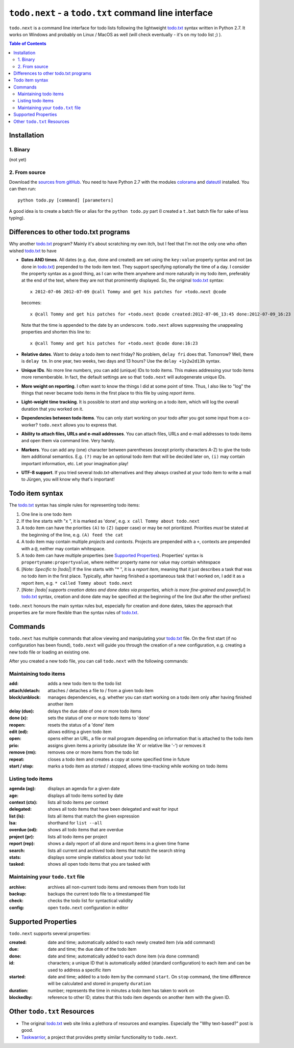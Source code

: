 |todo| - a ``todo.txt`` command line interface
==============================================

|todo| is a command line interface for todo lists following the lightweight `todo.txt`_ syntax written in Python 2.7. 
It works on Windows and probably on Linux / MacOS as well (will check eventually - it's on my todo list ;) ).

.. contents:: Table of Contents

Installation
~~~~~~~~~~~~

1. Binary
---------

(not yet)

2. From source
--------------

Download the `sources from gitHub <https://github.com/philScholl/todo.next-proto/zipball/master>`_. You need to have
Python 2.7 with the modules `colorama <http://pypi.python.org/pypi/colorama>`_ and `dateutil <http://pypi.python.org/pypi/python-dateutil/1.5>`_ 
installed. You can then run::

    python todo.py [command] [parameters]

A good idea is to create a batch file or alias for the ``python todo.py`` part (I created a ``t.bat`` batch file 
for sake of less typing).

Differences to other todo.txt programs
~~~~~~~~~~~~~~~~~~~~~~~~~~~~~~~~~~~~~~

Why another `todo.txt`_ program? Mainly it's about scratching my own itch, but I feel that I'm not the only one who
often wished `todo.txt`_ to have

* **Dates AND times**. All dates (e.g. due, done and created) are set using the ``key:value`` property syntax and not 
  (as done in `todo.txt`_) prepended to the todo item text. They support specifying optionally the time of a day. 
  I consider the property syntax as a good thing, as I can write them anywhere and more naturally in my todo item, preferably 
  at the end of the text, where they are not that prominently displayed.
  So, the original `todo.txt`_ syntax::
    
    x 2012-07-06 2012-07-09 @call Tommy and get his patches for +todo.next @code
  
  becomes::
  
    x @call Tommy and get his patches for +todo.next @code created:2012-07-06_13:45 done:2012-07-09_16:23
    
  Note that the time is appended to the date by an underscore. |todo| allows suppressing the unappealing properties 
  and shorten this line to::
  
    x @call Tommy and get his patches for +todo.next @code done:16:23

* **Relative dates**. Want to delay a todo item to next friday? No problem, ``delay fri`` does that. Tomorrow? Well, there
  is ``delay tm``. In one year, two weeks, two days and 13 hours? Use the ``delay +1y2w2d13h`` syntax.
* **Unique IDs**. No more line numbers, you can add (unique) IDs to todo items. This makes addressing 
  your todo items more rememberable. In fact, the default settings are so that |todo| will autogenerate unique IDs.
* **More weight on reporting**. I often want to know the things I did at some point of time. Thus, I also like to "log" 
  the things that never became todo items in the first place to this file by using *report items*.
* **Light-weight time tracking**. It is possible to *start* and *stop* working on a todo item, which will log the 
  overall duration that you worked on it.
* **Dependencies between todo items**. You can only start working on your todo after you got some input from a co-worker? 
  |todo| allows you to express that.
* **Ability to attach files, URLs and e-mail addresses**. You can attach files, URLs and e-mail addresses to todo items and open
  them via command line. Very handy.
* **Markers**. You can add any (one) character between parentheses (except priority characters A-Z) to give the todo item additional
  semantics. E.g. ``(?)`` may be an optional todo item that will be decided later on, ``(i)`` may contain important information, etc.
  Let your imagination play!
* **UTF-8 support**. If you tried several `todo.txt`-alternatives and they always crashed at your todo item to write a mail
  to Jürgen, you will know why that's important!


Todo item syntax
~~~~~~~~~~~~~~~~

The `todo.txt`_ syntax has simple rules for representing todo items:

#. One line is one todo item
#. If the line starts with "x ", it is marked as 'done', e.g. ``x call Tommy about todo.next``
#. A todo item can have the priorities ``(A)`` to ``(Z)`` (upper case) or may be not prioritized. Priorities *must* be
   stated at the beginning of the line, e.g. ``(A) feed the cat``
#. A todo item may contain multiple *projects* and *contexts*. Projects are prepended with a ``+``, contexts are prepended
   with a ``@``, neither may contain whitespace.  
#. A todo item can have multiple properties (see `Supported Properties`_). Properties' syntax is 
   ``propertyname:propertyvalue``, where neither property name nor value may contain whitespace
#. [*Note: Specific to |todo|*] If the line starts with "* ", it is a *report item*, meaning that it just 
   describes a task that was no todo item in the first place. Typically, after having
   finished a spontaneous task that I worked on, I add it as a report item, e.g. ``* called Tommy about todo.next``
#. [*Note: |todo| supports creation dates and done dates via properties, which is more fine-grained and powerful*] 
   In `todo.txt`_ syntax, creation and done date may be specified at the beginning of the line (but after the other
   prefixes)

|todo| honours the main syntax rules but, especially for creation and done dates, takes the approach that properties
are far more flexible than the syntax rules of `todo.txt`_.
   
Commands
~~~~~~~~

|todo| has multiple commands that allow viewing and manipulating your `todo.txt`_ file. On the first start (if no configuration
has been found), |todo| will guide you through the creation of a new configuration, e.g. creating a new todo file or loading
an existing one.

After you created a new todo file, you can call |todo| with the following commands:

Maintaining todo items
----------------------

:add:                   adds a new todo item to the todo list
:attach/detach:         attaches / detaches a file to / from a given todo item
:block/unblock:         manages dependencies, e.g. whether you can start working on a todo item only after having finished another item
:delay (due):           delays the due date of one or more todo items
:done (x):              sets the status of one or more todo items to 'done'
:reopen:                resets the status of a 'done' item
:edit (ed):             allows editing a given todo item
:open:                  opens either an URL, a file or mail program depending on information that is attached to the todo item
:prio:                  assigns given items a priority (absolute like 'A' or relative like '-') or removes it
:remove (rm):           removes one or more items from the todo list
:repeat:                closes a todo item and creates a copy at some specified time in future
:start / stop:          marks a todo item as *started* / *stopped*, allows time-tracking while working on todo items

Listing todo items
------------------

:agenda (ag):           displays an agenda for a given date
:age:                   displays all todo items sorted by date
:context (ctx):         lists all todo items per context
:delegated:             shows all todo items that have been delegated and wait for input
:list (ls):             lists all items that match the given expression
:lsa:                   shorthand for ``list --all``
:overdue (od):          shows all todo items that are overdue
:project (pr):          lists all todo items per project
:report (rep):          shows a daily report of all done and report items in a given time frame
:search:                lists all current and archived todo items that match the search string
:stats:                 displays some simple statistics about your todo list
:tasked:                shows all open todo items that you are tasked with

Maintaining your ``todo.txt`` file
----------------------------------

:archive:               archives all non-current todo items and removes them from todo list
:backup:                backups the current todo file to a timestamped file
:check:                 checks the todo list for syntactical validity
:config:                open |todo| configuration in editor

Supported Properties
~~~~~~~~~~~~~~~~~~~~
   
|todo| supports several properties:

:created:       date and time; automatically added to each newly created item (via ``add`` command)
:due:           date and time; the due date of the todo item
:done:          date and time; automatically added to each done item (via ``done`` command)
:id:            characters; a unique ID that is automatically added (standard configuration) to each item and can be 
                used to address a specific item
:started:       date and time; added to a todo item by the command ``start``. On ``stop`` command, the
                time difference will be calculated and stored in property ``duration``
:duration:      number; represents the time in minutes a todo item has taken to work on
:blockedby:     reference to other ID; states that this todo item depends on another item with the given ID.

Other ``todo.txt`` Resources
~~~~~~~~~~~~~~~~~~~~~~~~~~~~

* The original `todo.txt`_ web site links a plethora of resources and examples. Especially the "Why text-based?" post is good.
* `Taskwarrior`_, a project that provides pretty similar functionality to |todo|.

.. _`todo.txt`: https://github.com/ginatrapani/todo.txt-cli/wiki/The-Todo.txt-Format
.. _`Taskwarrior`: http://taskwarrior.org/projects/taskwarrior/
.. |todo| replace:: ``todo.next``